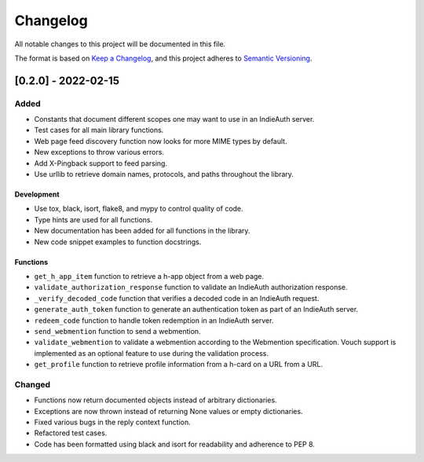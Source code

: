 Changelog
=========

All notable changes to this project will be documented in this file.

The format is based on `Keep a
Changelog <https://keepachangelog.com/en/1.0.0/>`__, and this project
adheres to `Semantic
Versioning <https://semver.org/spec/v2.0.0.html>`__.

[0.2.0] - 2022-02-15
--------------------

Added
~~~~~

-  Constants that document different scopes one may want to use in an
   IndieAuth server.
-  Test cases for all main library functions.
-  Web page feed discovery function now looks for more MIME types by
   default.
-  New exceptions to throw various errors.
-  Add X-Pingback support to feed parsing.
-  Use urllib to retrieve domain names, protocols, and paths throughout
   the library.

Development
^^^^^^^^^^^

-  Use tox, black, isort, flake8, and mypy to control quality of code.
-  Type hints are used for all functions.
-  New documentation has been added for all functions in the library.
-  New code snippet examples to function docstrings.

Functions
^^^^^^^^^

-  ``get_h_app_item`` function to retrieve a h-app object from a web
   page.
-  ``validate_authorization_response`` function to validate an IndieAuth
   authorization response.
-  ``_verify_decoded_code`` function that verifies a decoded code in an
   IndieAuth request.
-  ``generate_auth_token`` function to generate an authentication token
   as part of an IndieAuth server.
-  ``redeem_code`` function to handle token redemption in an IndieAuth
   server.
-  ``send_webmention`` function to send a webmention.
-  ``validate_webmention`` to validate a webmention according to the
   Webmention specification. Vouch support is implemented as an optional
   feature to use during the validation process.
-  ``get_profile`` function to retrieve profile information from a
   h-card on a URL from a URL.

Changed
~~~~~~~

-  Functions now return documented objects instead of arbitrary
   dictionaries.
-  Exceptions are now thrown instead of returning None values or empty
   dictionaries.
-  Fixed various bugs in the reply context function.
-  Refactored test cases.
-  Code has been formatted using black and isort for readability and
   adherence to PEP 8.
